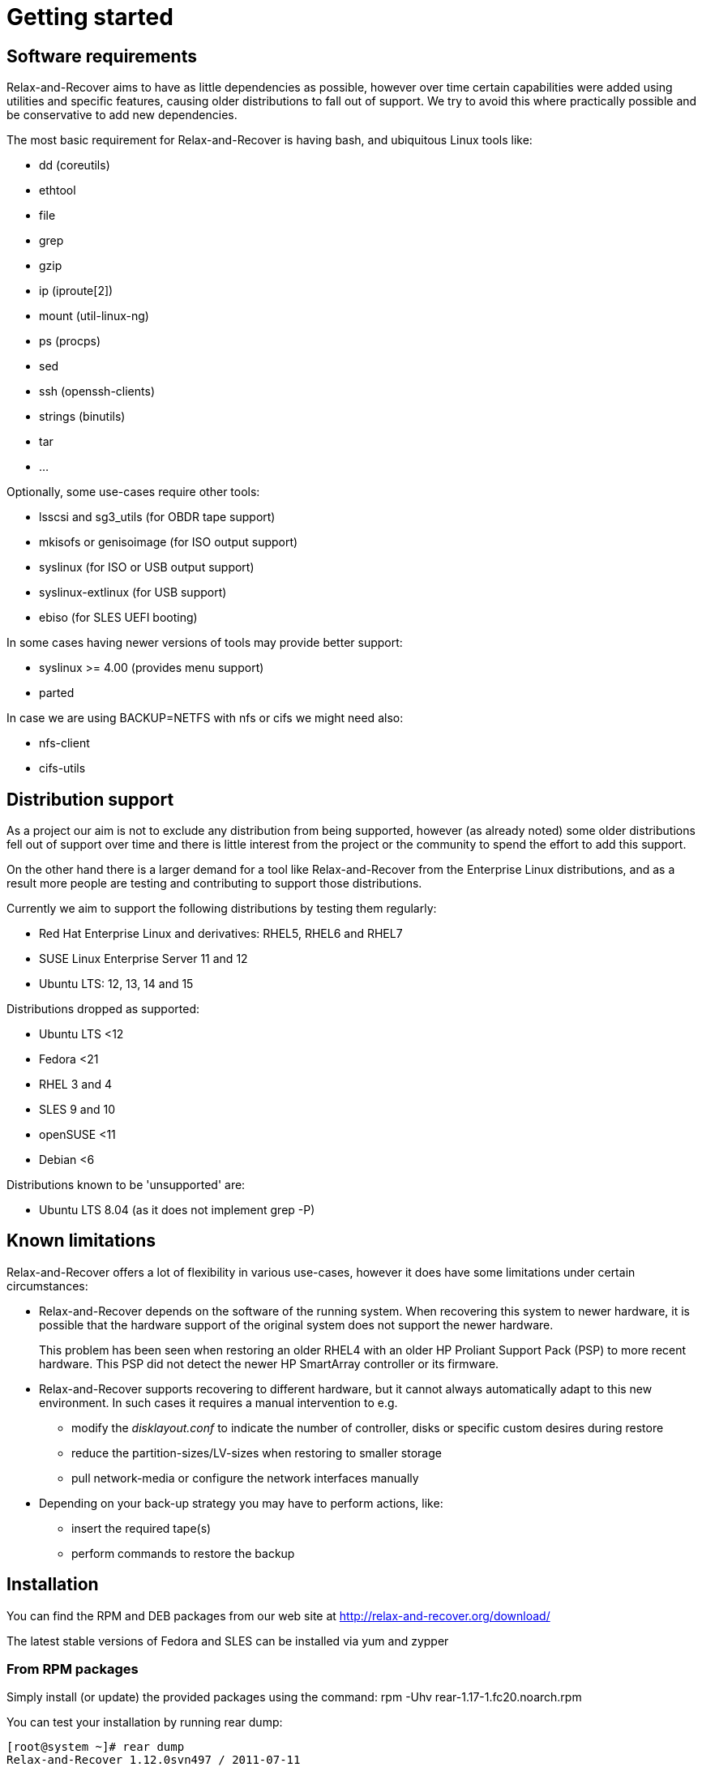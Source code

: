 // FIXME: Make this part more generic and add distribution information

= Getting started

== Software requirements
Relax-and-Recover aims to have as little dependencies as possible, however
over time certain capabilities were added using utilities and specific
features, causing older distributions to fall out of support. We try to avoid
this where practically possible and be conservative to add new dependencies.

The most basic requirement for Relax-and-Recover is having +bash+, and
ubiquitous Linux tools like:

 - dd (coreutils)
 - ethtool
 - file
 - grep
 - gzip
 - ip (iproute[2])
 - mount (util-linux-ng)
 - ps (procps)
 - sed
 - ssh (openssh-clients)
 - strings (binutils)
 - tar
 - ...

Optionally, some use-cases require other tools:

 - lsscsi and sg3_utils (for OBDR tape support)
 - mkisofs or genisoimage (for ISO output support)
 - syslinux (for ISO or USB output support)
 - syslinux-extlinux (for USB support)
 - ebiso (for SLES UEFI booting)

In some cases having newer versions of tools may provide better support:

 - syslinux >= 4.00 (provides menu support)
 - parted

In case we are using +BACKUP=NETFS+ with nfs or cifs we might need also:

 - nfs-client
 - cifs-utils

== Distribution support
As a project our aim is not to exclude any distribution from being supported,
however (as already noted) some older distributions fell out of support over
time and there is little interest from the project or the community to spend
the effort to add this support.

On the other hand there is a larger demand for a tool like Relax-and-Recover
from the Enterprise Linux distributions, and as a result more people are
testing and contributing to support those distributions.

Currently we aim to support the following distributions by testing them
regularly:

 - Red Hat Enterprise Linux and derivatives: RHEL5, RHEL6 and RHEL7
 - SUSE Linux Enterprise Server 11 and 12
 - Ubuntu LTS: 12, 13, 14 and 15

Distributions dropped as supported:

 - Ubuntu LTS <12
 - Fedora <21
 - RHEL 3 and 4
 - SLES 9 and 10
 - openSUSE <11
 - Debian <6

Distributions known to be 'unsupported' are:

 - Ubuntu LTS 8.04 (as it does not implement +grep -P+)


== Known limitations
Relax-and-Recover offers a lot of flexibility in various use-cases, however it
does have some limitations under certain circumstances:

 - Relax-and-Recover depends on the software of the running system. When
   recovering this system to newer hardware, it is possible that the hardware
   support of the original system does not support the newer hardware.
+
This problem has been seen when restoring an older RHEL4 with an older HP
Proliant Support Pack (PSP) to more recent hardware. This PSP did not detect
the newer HP SmartArray controller or its firmware.

 - Relax-and-Recover supports recovering to different hardware, but it cannot
   always automatically adapt to this new environment. In such cases it
   requires a manual intervention to e.g.

   * modify the _disklayout.conf_ to indicate the number of controller, disks
     or specific custom desires during restore

   * reduce the partition-sizes/LV-sizes when restoring to smaller storage

   * pull network-media or configure the network interfaces manually

 - Depending on your back-up strategy you may have to perform actions, like:

   * insert the required tape(s)

   * perform commands to restore the backup


== Installation

You can find the RPM and DEB packages from our web site at http://relax-and-recover.org/download/

The latest stable versions of Fedora and SLES can be installed via +yum+ and +zypper+

=== From RPM packages
Simply install (or update) the provided packages using
the command: +rpm -Uhv rear-1.17-1.fc20.noarch.rpm+

You can test your installation by running +rear dump+:

----
[root@system ~]# rear dump
Relax-and-Recover 1.12.0svn497 / 2011-07-11
Dumping out configuration and system information
System definition:
                                    ARCH = Linux-x86_64
                                      OS = GNU/Linux
                               OS_VENDOR = RedHatEnterpriseServer
                              OS_VERSION = 5.6
...
----

=== From DEB packages

On a Debian system (or Ubuntu) you can download the DEB packages from our download page and install it with the command:

----
dpkg -i rear*.deb
----

On Debian (Ubuntu) use the following command to install missing dependencies:

----
apt-get -f install
----

=== From source

The latest and greatest sources are available at GitHub location : https://github.com/rear/rear

To make local copy with our github repository just type:

----
git clone git@github.com:rear/rear.git
----

== File locations

Remember the general configuration file is found at +/usr/share/rear/conf/default.conf+. In that file you find all variables used by +rear+ which can be overruled by redefining these in the +/etc/rear/site.conf+ or +/etc/rear/local.conf+ files. Please do not modify the +default.conf+ file itself, but use the +site.conf+ or +local.conf+ for this purpose.

NOTE: Important note about the configuration files inside ReaR. Treat these as Bash scripts! ReaR will source these configuration files, and therefore, if you make any syntax error against Bash scripting rules ReaR will break.
